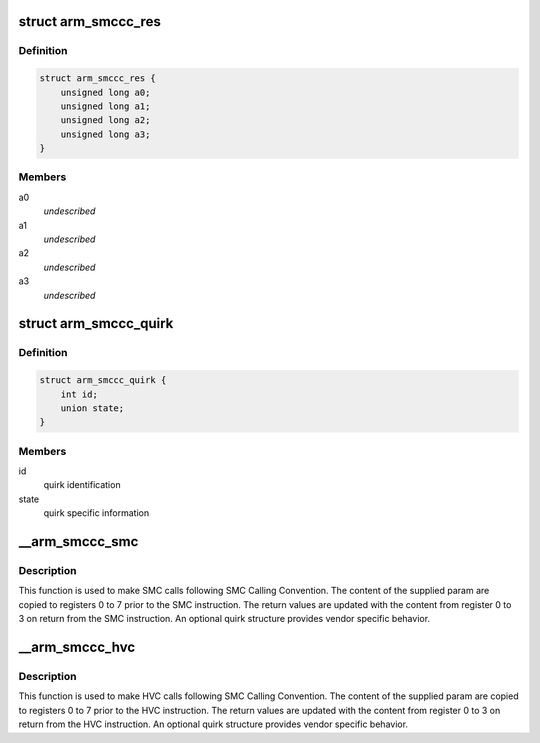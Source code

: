 .. -*- coding: utf-8; mode: rst -*-
.. src-file: include/linux/arm-smccc.h

.. _`arm_smccc_res`:

struct arm_smccc_res
====================

.. c:type:: struct arm_smccc_res

    Result from SMC/HVC call \ ``a0``\ -a3 result values from registers 0 to 3

.. _`arm_smccc_res.definition`:

Definition
----------

.. code-block:: c

    struct arm_smccc_res {
        unsigned long a0;
        unsigned long a1;
        unsigned long a2;
        unsigned long a3;
    }

.. _`arm_smccc_res.members`:

Members
-------

a0
    *undescribed*

a1
    *undescribed*

a2
    *undescribed*

a3
    *undescribed*

.. _`arm_smccc_quirk`:

struct arm_smccc_quirk
======================

.. c:type:: struct arm_smccc_quirk

    Contains quirk information

.. _`arm_smccc_quirk.definition`:

Definition
----------

.. code-block:: c

    struct arm_smccc_quirk {
        int id;
        union state;
    }

.. _`arm_smccc_quirk.members`:

Members
-------

id
    quirk identification

state
    quirk specific information

.. _`__arm_smccc_smc`:

__arm_smccc_smc
===============

.. c:function:: void __arm_smccc_smc(unsigned long a0, unsigned long a1, unsigned long a2, unsigned long a3, unsigned long a4, unsigned long a5, unsigned long a6, unsigned long a7, struct arm_smccc_res *res, struct arm_smccc_quirk *quirk)

    make SMC calls

    :param unsigned long a0:
        arguments passed in registers 0 to 7

    :param unsigned long a1:
        *undescribed*

    :param unsigned long a2:
        *undescribed*

    :param unsigned long a3:
        *undescribed*

    :param unsigned long a4:
        *undescribed*

    :param unsigned long a5:
        *undescribed*

    :param unsigned long a6:
        *undescribed*

    :param unsigned long a7:
        *undescribed*

    :param struct arm_smccc_res \*res:
        result values from registers 0 to 3

    :param struct arm_smccc_quirk \*quirk:
        points to an arm_smccc_quirk, or NULL when no quirks are required.

.. _`__arm_smccc_smc.description`:

Description
-----------

This function is used to make SMC calls following SMC Calling Convention.
The content of the supplied param are copied to registers 0 to 7 prior
to the SMC instruction. The return values are updated with the content
from register 0 to 3 on return from the SMC instruction.  An optional
quirk structure provides vendor specific behavior.

.. _`__arm_smccc_hvc`:

__arm_smccc_hvc
===============

.. c:function:: void __arm_smccc_hvc(unsigned long a0, unsigned long a1, unsigned long a2, unsigned long a3, unsigned long a4, unsigned long a5, unsigned long a6, unsigned long a7, struct arm_smccc_res *res, struct arm_smccc_quirk *quirk)

    make HVC calls

    :param unsigned long a0:
        arguments passed in registers 0 to 7

    :param unsigned long a1:
        *undescribed*

    :param unsigned long a2:
        *undescribed*

    :param unsigned long a3:
        *undescribed*

    :param unsigned long a4:
        *undescribed*

    :param unsigned long a5:
        *undescribed*

    :param unsigned long a6:
        *undescribed*

    :param unsigned long a7:
        *undescribed*

    :param struct arm_smccc_res \*res:
        result values from registers 0 to 3

    :param struct arm_smccc_quirk \*quirk:
        points to an arm_smccc_quirk, or NULL when no quirks are required.

.. _`__arm_smccc_hvc.description`:

Description
-----------

This function is used to make HVC calls following SMC Calling
Convention.  The content of the supplied param are copied to registers 0
to 7 prior to the HVC instruction. The return values are updated with
the content from register 0 to 3 on return from the HVC instruction.  An
optional quirk structure provides vendor specific behavior.

.. This file was automatic generated / don't edit.

